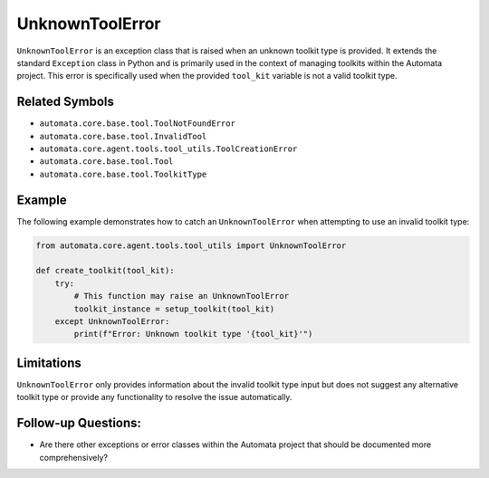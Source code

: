 UnknownToolError
================

``UnknownToolError`` is an exception class that is raised when an
unknown toolkit type is provided. It extends the standard ``Exception``
class in Python and is primarily used in the context of managing
toolkits within the Automata project. This error is specifically used
when the provided ``tool_kit`` variable is not a valid toolkit type.

Related Symbols
---------------

-  ``automata.core.base.tool.ToolNotFoundError``
-  ``automata.core.base.tool.InvalidTool``
-  ``automata.core.agent.tools.tool_utils.ToolCreationError``
-  ``automata.core.base.tool.Tool``
-  ``automata.core.base.tool.ToolkitType``

Example
-------

The following example demonstrates how to catch an ``UnknownToolError``
when attempting to use an invalid toolkit type:

.. code:: python

   from automata.core.agent.tools.tool_utils import UnknownToolError

   def create_toolkit(tool_kit):
       try:
           # This function may raise an UnknownToolError
           toolkit_instance = setup_toolkit(tool_kit)
       except UnknownToolError:
           print(f"Error: Unknown toolkit type '{tool_kit}'")

Limitations
-----------

``UnknownToolError`` only provides information about the invalid toolkit
type input but does not suggest any alternative toolkit type or provide
any functionality to resolve the issue automatically.

Follow-up Questions:
--------------------

-  Are there other exceptions or error classes within the Automata
   project that should be documented more comprehensively?

